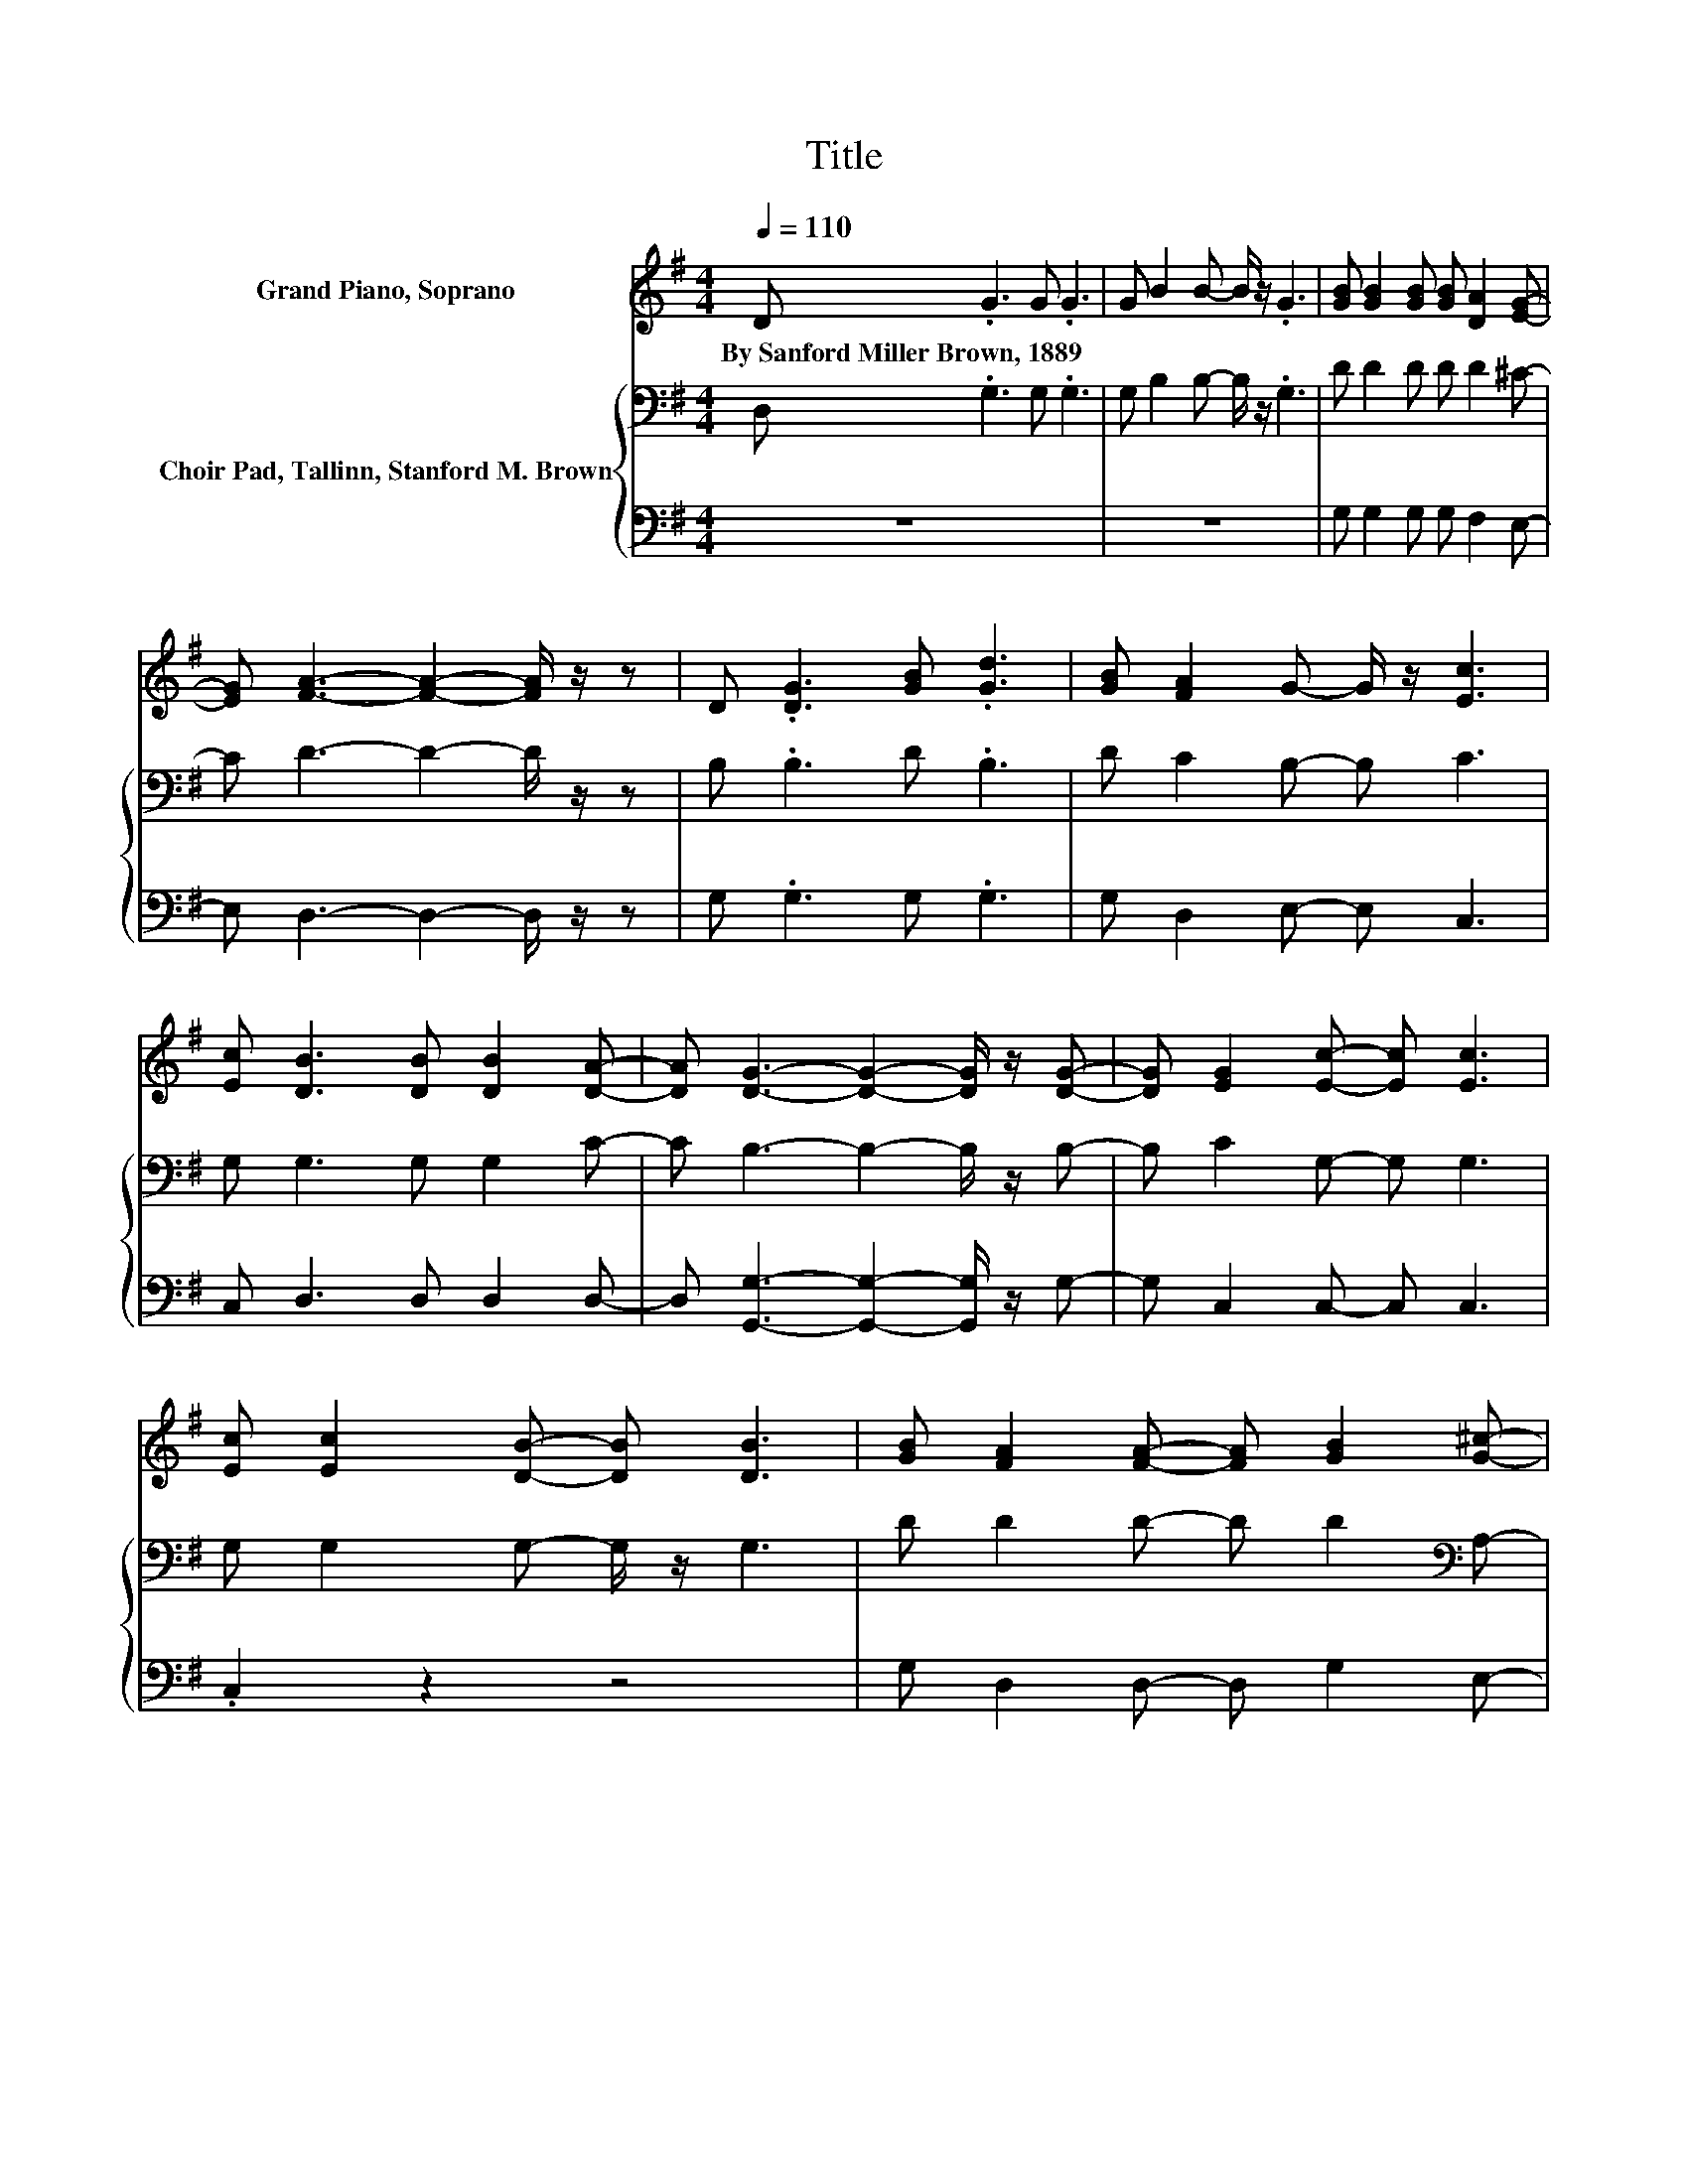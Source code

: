 X:1
T:Title
%%score 1 { 2 | 3 }
L:1/8
Q:1/4=110
M:4/4
K:G
V:1 treble nm="Grand Piano, Soprano"
V:2 bass nm="Choir Pad, Tallinn, Stanford M. Brown"
V:3 bass 
V:1
 D .G3 G .G3 | G B2 B- B/ z/ .G3 | [GB] [GB]2 [GB] [GB] [DA]2 [EG]- | %3
w: By~Sanford~Miller~Brown,~1889 * * *|||
 [EG] [FA]3- [FA]2- [FA]/ z/ z | D .[DG]3 [GB] .[Gd]3 | [GB] [FA]2 G- G/ z/ [Ec]3 | %6
w: |||
 [Ec] [DB]3 [DB] [DB]2 [DA]- | [DA] [DG]3- [DG]2- [DG]/ z/ [DG]- | [DG] [EG]2 [Ec]- [Ec] [Ec]3 | %9
w: |||
 [Ec] [Ec]2 [DB]- [DB] [DB]3 | [GB] [FA]2 [FA]- [FA] [GB]2 [G^c]- | %11
w: ||
 [Gc] [Fd]3- [Fd]2- [Fd]/ z/ D- | D G2 B- B/ z/ d3 | [GB] [FA]2 G- G/ z/ [Ge]3 | %14
w: |||
 [Ge] [Fd]3 [GB] [FA]2 [FA]- | [FA] G3- G4- | G2 z2 z4 |] %17
w: |||
V:2
 D, .G,3 G, .G,3 | G, B,2 B,- B,/ z/ .G,3 | D D2 D D D2 ^C- | C D3- D2- D/ z/ z | B, .B,3 D .B,3 | %5
 D C2 B,- B, C3 | G, G,3 G, G,2 C- | C B,3- B,2- B,/ z/ B,- | B, C2 G,- G, G,3 | %9
 G, G,2 G,- G,/ z/ G,3 | D D2 D- D D2[K:bass] A,- | A, A,3- A,2- A,/ z/ D,- | %12
 D, G,2 B,- B,/ z/[K:treble] D3 | D C2 B,- B, C3 | C A,3 D C2[K:bass] C- | C B,3- B,4- | %16
 B,2 z2 z4 |] %17
V:3
 z8 | z8 | G, G,2 G, G, F,2 E,- | E, D,3- D,2- D,/ z/ z | G, .G,3 G, .G,3 | G, D,2 E,- E, C,3 | %6
 C, D,3 D, D,2 D,- | D, [G,,G,]3- [G,,G,]2- [G,,G,]/ z/ G,- | G, C,2 C,- C, C,3 | .C,2 z2 z4 | %10
 G, D,2 D,- D, G,2 E,- | E, D,3- D,2- D,/ z/ z | z8 | G, D,2 E,- E, C,3 | C, D,3 D, D,2 D,- | %15
 D, [G,,G,]3- [G,,G,]4- | [G,,G,]2 z2 z4 |] %17


